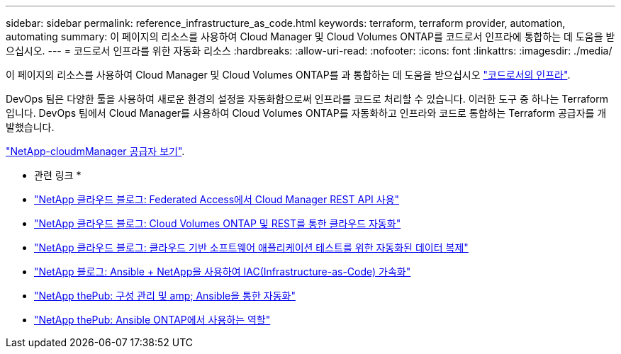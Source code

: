 ---
sidebar: sidebar 
permalink: reference_infrastructure_as_code.html 
keywords: terraform, terraform provider, automation, automating 
summary: 이 페이지의 리소스를 사용하여 Cloud Manager 및 Cloud Volumes ONTAP를 코드로서 인프라에 통합하는 데 도움을 받으십시오. 
---
= 코드로서 인프라를 위한 자동화 리소스
:hardbreaks:
:allow-uri-read: 
:nofooter: 
:icons: font
:linkattrs: 
:imagesdir: ./media/


[role="lead"]
이 페이지의 리소스를 사용하여 Cloud Manager 및 Cloud Volumes ONTAP를 과 통합하는 데 도움을 받으십시오 https://www.netapp.com/us/info/what-is-infrastructure-as-code-iac.aspx["코드로서의 인프라"^].

DevOps 팀은 다양한 툴을 사용하여 새로운 환경의 설정을 자동화함으로써 인프라를 코드로 처리할 수 있습니다. 이러한 도구 중 하나는 Terraform입니다. DevOps 팀에서 Cloud Manager를 사용하여 Cloud Volumes ONTAP를 자동화하고 인프라와 코드로 통합하는 Terraform 공급자를 개발했습니다.

https://registry.terraform.io/providers/NetApp/netapp-cloudmanager/latest["NetApp-cloudmManager 공급자 보기"^].

* 관련 링크 *

* https://cloud.netapp.com/blog/using-cloud-manager-rest-apis-with-federated-access["NetApp 클라우드 블로그: Federated Access에서 Cloud Manager REST API 사용"^]
* https://cloud.netapp.com/blog/cloud-automation-with-cloud-volumes-ontap-rest["NetApp 클라우드 블로그: Cloud Volumes ONTAP 및 REST를 통한 클라우드 자동화"^]
* https://cloud.netapp.com/blog/automated-data-cloning-for-cloud-based-testing["NetApp 클라우드 블로그: 클라우드 기반 소프트웨어 애플리케이션 테스트를 위한 자동화된 데이터 복제"^]
* https://blog.netapp.com/infrastructure-as-code-accelerated-with-ansible-netapp/["NetApp 블로그: Ansible + NetApp을 사용하여 IAC(Infrastructure-as-Code) 가속화"^]
* https://netapp.io/configuration-management-and-automation/["NetApp thePub: 구성 관리 및 amp; Ansible을 통한 자동화"^]
* https://netapp.io/2019/03/25/simplicity-at-its-finest-roles-for-ansible-ontap-use/["NetApp thePub: Ansible ONTAP에서 사용하는 역할"^]

